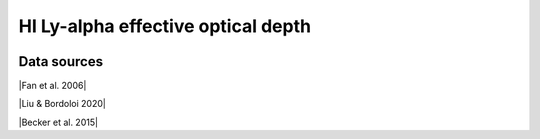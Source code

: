 .. _tau_eff_HI:

HI Ly-alpha effective optical depth
===================================
.. image:: ../plots/tau_eff_HI.png
   :height: 200pt

Data sources
^^^^^^^^^^^^

|Fan et al. 2006|

.. |Fan et al. 2006| raw:: html

   <a href="https://iopscience.iop.org/article/10.1086/504836" target="_blank">Fan et al. 2006</a>

|Liu & Bordoloi 2020|

.. |Liu & Bordoloi 2020| raw:: html

   <a href="https://arxiv.org/abs/2006.04814" target="_blank">Liu & Bordoloi 2020</a>

|Becker et al. 2015|

.. |Becker et al. 2015| raw:: html

   <a href="https://academic.oup.com/mnras/article/447/4/3402/1748740" target="_blank">Becker et al. 2015</a>

